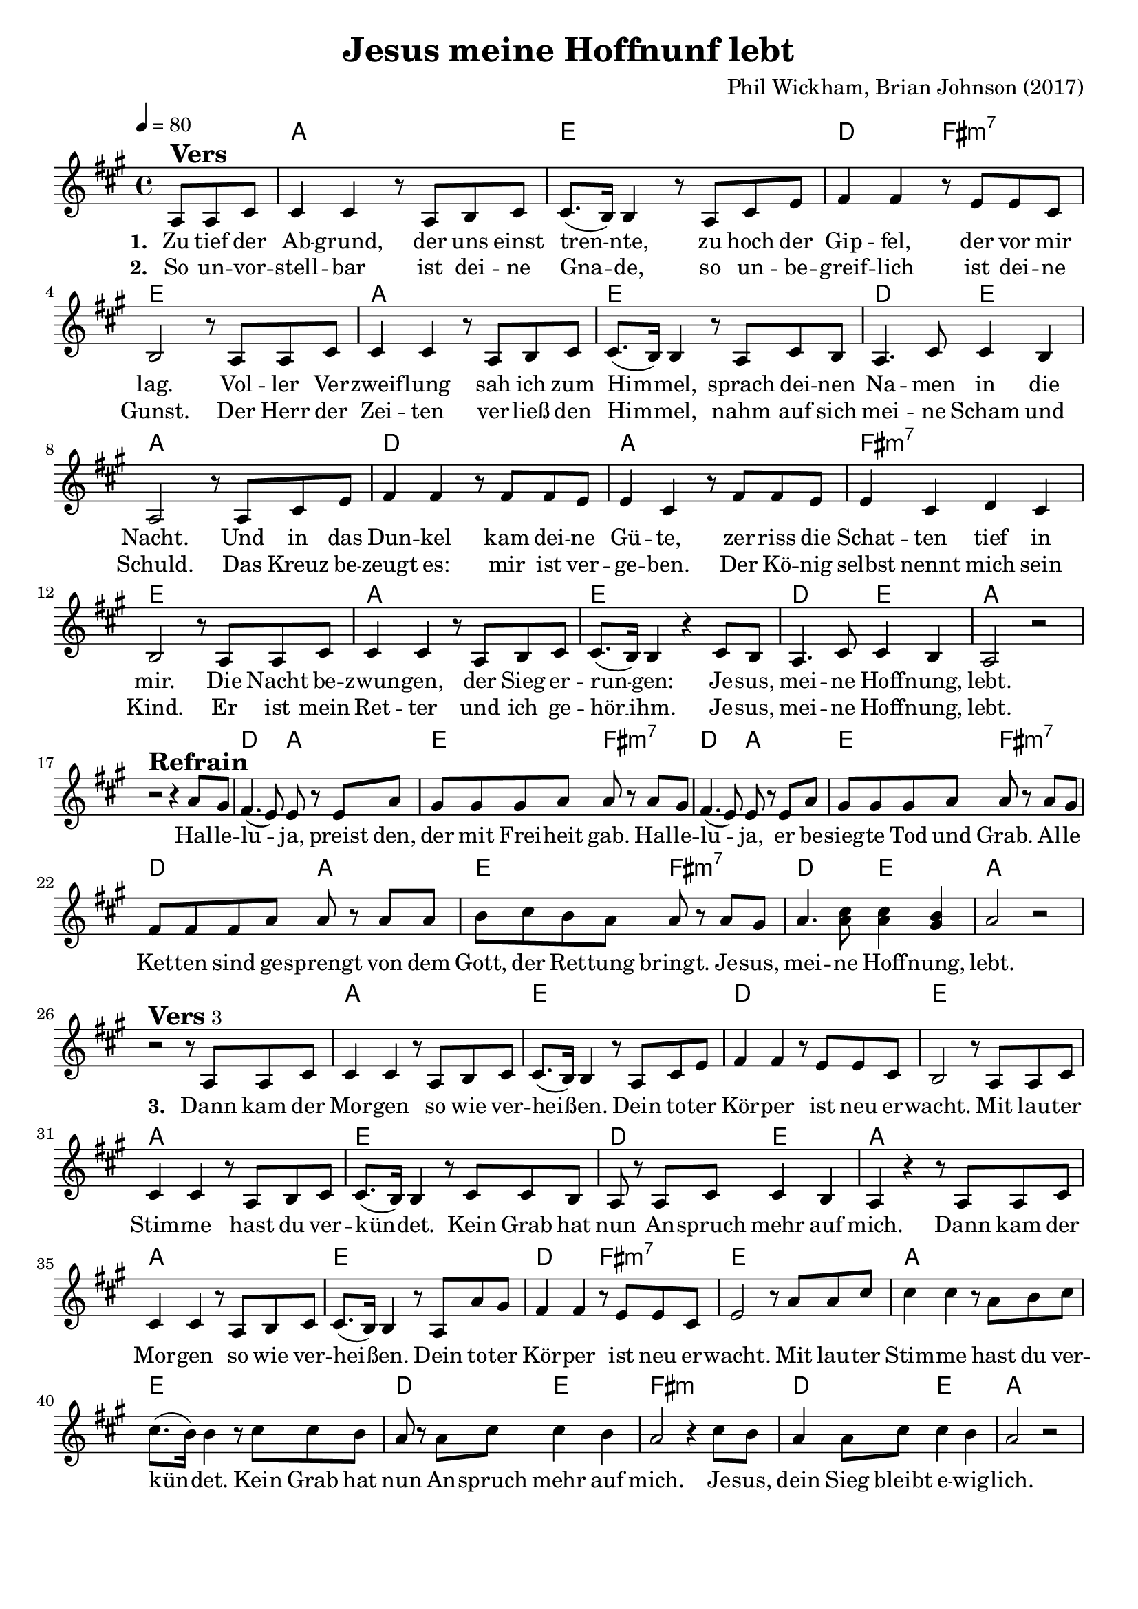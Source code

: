 \version "2.24.1"

\header{
  title = "Jesus meine Hoffnunf lebt"
  composer = "Phil Wickham, Brian Johnson (2017)"
  tagline = " "
}

global = {
  \key a \major
  \time 4/4
  \dynamicUp
  \set melismaBusyProperties = #'()
  \tempo 4 = 80
  \set Score.rehearsalMarkFormatter = #format-mark-box-numbers
}
\layout {indent = 0.0}

chordOne = \chordmode {
  \set noChordSymbol = " "
  \partial 4. r4.
  a1 e d2 fis:m7 e1
  a e d2 e a1
  d a fis:m7 e
  a e d2 e a1 r
  d2 a e fis:m7
  d2 a e fis:m7
  d2 a e fis:m7
  d e a1 r
  a e d1 e
  a e d2 e a1
  a e d2 fis:m7 e1
  a e d2 e fis1:m d2 e a1
}

musicOne = \relative c' {
  \partial 4. a8 ^\markup{\bold \huge Vers} a cis |
  4 4 r8 a b cis |
  8.( b16) 4 r8 a cis e |
  fis4 4 r8 e e cis |
  b2 r8 a a cis |
  4 4 r8 a b cis |
  8.( b16) 4 r8 a cis b |
  a4. cis8 4 b |
  a2 r8 a cis e |
  fis4 4 r8 fis fis e |
  e4 cis r8 fis fis e |
  e4 cis d cis |
  b2 r8 a a cis |
  4 4 r8 a b cis |
  cis8.( b16) 4 r cis8 b |
  a4. cis8 cis4 b |
  a2 r | \break
  r2 ^\markup{\bold \huge Refrain} r4 a'8 gis |
  fis4.( e8) 8 r8 e a |
  gis gis gis a a r a gis |
  fis4.( e8) 8 r8 e a |
  gis gis gis a a r a gis |
  fis fis fis a a r8 a a |
  b cis b a a r a gis |
  a4. <cis a>8 4 <b gis> |
  a2 r | \break
  r2 ^\markup{\bold \huge Vers 3} r8 a,8 a cis |
  4 4 r8 a b cis |
  8.( b16) 4 r8 a cis e |
  fis4 4 r8 e e cis |
  b2 r8 a a cis |
  4 4 r8 a b cis |
  8.( b16) 4 r8 cis cis b |
  a8 r8 a8 cis cis4 b |
  a4 r4 r8 a a cis |
  4 4 r8 a b cis |
  8.( b16) 4 r8 a a' gis |
  fis4 4 r8 e e cis |
  e2 r8 a a cis |
  4 4 r8 a b cis |
  8.( b16) 4 r8 cis cis b |
  a8 r8 a8 cis cis4 b |
  a2 r4 cis8 b |
  a4 8 cis cis4 b |
  a2 r2

}

verseThree = \lyricmode { \set stanza = #"3. "
Dann kam der Mor -- gen so wie ver -- hei -- _ ßen.
Dein to -- ter Kör -- per ist neu er -- wacht.
Mit lau -- ter Stim -- me hast du ver -- kün -- _ det.
Kein Grab hat nun An -- spruch mehr auf mich.
Dann kam der Mor -- gen so wie ver -- hei -- _ ßen.
Dein to -- ter Kör -- per ist neu er -- wacht.
Mit lau -- ter Stim -- me hast du ver -- kün -- _ det.
Kein Grab hat nun An -- spruch mehr auf mich.
Je -- sus, dein Sieg bleibt e -- wig -- lich.
}
choruslyric = \lyricmode {
Hal -- le -- lu -- _ ja, preist den, der mit Frei -- heit gab.
Hal -- le -- lu -- _ ja, er be -- sieg -- te Tod und Grab.
Al -- le Ket -- ten sind ge -- sprengt
von dem Gott, der Ret -- tung bringt.
Je -- sus, mei -- ne Hoff -- nung, lebt.
}
verseOne = \lyricmode { \set stanza = #"1. "
Zu tief der Ab -- grund, der uns einst tren -- _ nte,
zu hoch der Gip -- fel, der vor mir lag.
Vol -- ler Ver -- zweif -- lung sah ich zum Him -- _ mel,
sprach dei -- nen Na -- men in die Nacht.
Und in das Dun -- kel kam dei -- ne Gü -- te,
zer -- riss die Schat -- ten tief in mir.
Die Nacht be -- zwun -- gen, der Sieg er -- run -- _ gen:
Je -- sus, mei -- ne Hoff -- nung, lebt.
\choruslyric
\verseThree
}
verseTwo = \lyricmode { \set stanza = #"2. "
So un -- vor -- stell -- bar ist dei -- ne Gna -- _ de,
so un -- be -- greif -- lich ist dei -- ne Gunst.
Der Herr der Zei -- ten ver -- ließ den Him -- _ mel,
nahm auf sich mei -- ne Scham und Schuld.
Das Kreuz be -- zeugt es: mir ist ver -- ge -- ben.
Der Kö -- nig selbst nennt mich sein Kind.
Er ist mein Ret -- ter und ich ge -- hör __ _ ihm.
Je -- sus, mei -- ne Hoff -- nung, lebt.
}
pianoUp = \relative c' {
}

pianoDown = \relative { \clef bass
}


chorusText = \lyricmode {
Halleluja, preist den, der mit Freiheit gab.
Halleluja,
Er besiegte Tod und Grab.
Alle Ketten sind gesprengt von dem Gott, der Rettung bringt.
Jesus, meine Hoffnung, lebt.
}
verseOneText = \lyricmode {
Zu tief der Abgrund, der uns einst trennte,
zu hoch der Gipfel, der vor mir lag.
Voller Verzweiflung sah ich zum Himmel,
sprach deinen Namen in die Nacht.
Und in das Dunkel kam deine Güte, zerriss die Schatten tief in mir.
Die Nacht bezwungen, der Sieg errungen:
Jesus, meine Hoffnung, lebt.
}
verseTwoText = \lyricmode {
So unvorstellbar ist deine Gnade,
so unbegreiflich ist deine Gunst.
Der Herr der Zeiten verließ den Himmel,
nahm auf sich meine Scham und Schuld.
Das Kreuz bezeugt es: mir ist vergeben.
Der König selbst nennt mich sein Kind.
Er ist mein Retter und ich gehör ihm.
Jesus, meine Hoffnung, lebt.
}
verseThreeText = \lyricmode {
Dann kam der Morgen so wie verheißen.
Dein toter Körper ist neu erwacht.
Mit lauter Stimme hast du verkündet.
Kein Grab hat nun Anspruch mehr auf mich.

Dann kam der Morgen so wie verheißen.
Dein toter Körper ist neu erwacht.
Mit lauter Stimme hast du verkündet.
Kein Grab hat nun Anspruch mehr auf mich.
Jesus, dein Sieg bleibt ewiglich.
}

originalText = \lyricmode {
Living hope
Verse
How great the chasm that lay between us
How high the mountain I could not climb
In desperation I turned to heaven
And spoke Your name into the night
Then through the darkness Your loving-kindness
Tore through the shadows of my soul
The work is finished the end is written
Jesus Christ my living hope
Verse
Who could imagine so great a mercy
What heart could fathom such boundless grace
The God of ages stepped down from glory
To wear my sin and bear my shame
The cross has spoken I am forgiven
The King of kings calls me His own
Beautiful Savior I’m Yours forever
Jesus Christ my living hope
Chorus
Hallelujah praise the One who set me free
Hallelujah death has lost its grip on me
You have broken every chain
There’s salvation in Your name
Jesus Christ my living hope
Verse
Then came the morning that sealed the promise
Your buried body began to breathe
Out of the silence the Roaring Lion
Declared the grave has no claim on me
(REPEAT)
Jesus Yours is the victory whoa
Ending
Jesus Christ my living hope
Oh God You are my living hope
}

\score {
  <<
    \new ChordNames {\set chordChanges = ##t \chordOne}
    \new Voice = "one" { \global \musicOne }
    \new Lyrics \lyricsto one \verseOne
    \new Lyrics \lyricsto one \verseTwo
    %\new Lyrics \lyricsto one \verseThree
    %\new PianoStaff <<
    %  \new Staff = "up" { \global \pianoUp }
    %  \new Staff = "down" { \global \pianoDown }
    %>>
  >>
  \layout {
    #(layout-set-staff-size 19)
  }
  \midi{}
}

